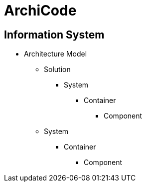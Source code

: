 = ArchiCode

== Information System

* Architecture Model
** Solution
*** System
**** Container
***** Component
** System
*** Container
**** Component